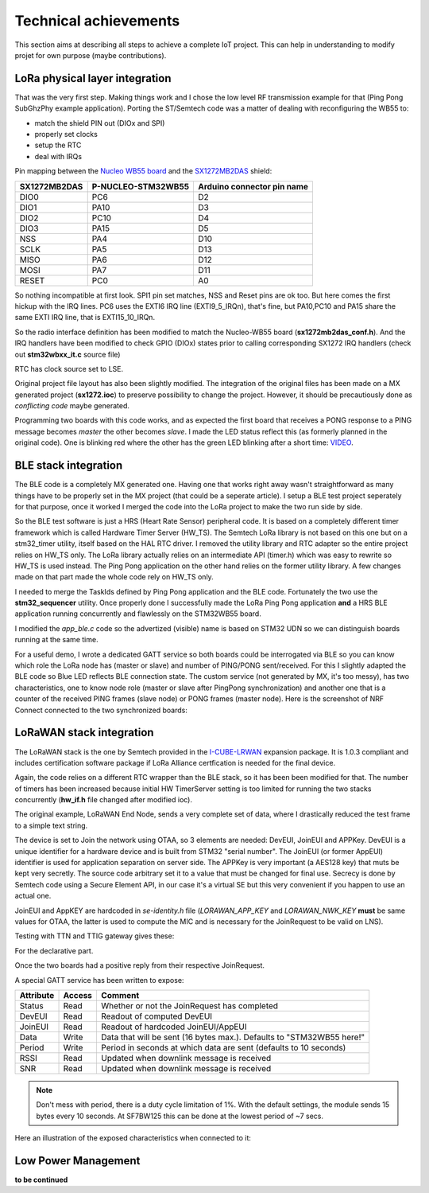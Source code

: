 Technical achievements
======================

This section aims at describing all steps to achieve a complete IoT project. This can help in understanding to modify projet for own purpose (maybe contributions).

.. _I-CUBE-LRWAN: https://www.st.com/en/embedded-software/i-cube-lrwan.html

LoRa physical layer integration
-------------------------------

That was the very first step.  Making things work and I chose the low level RF transmission example for that (Ping Pong SubGhzPhy example application).
Porting the ST/Semtech code was a matter of dealing with reconfiguring the WB55 to:

- match the shield PIN out (DIOx and SPI)
- properly set clocks
- setup the RTC
- deal with IRQs

Pin mapping between the `Nucleo WB55 board`_ and the SX1272MB2DAS_ shield:

.. _Nucleo WB55 board: https://os.mbed.com/platforms/ST-Nucleo-WB55RG/
.. _SX1272MB2DAS: https://www.mouser.fr/images/marketingid/2017/microsites/185566741/Semtech_SX1272MB2DAS_Pinout.jpg

+--------------+--------------------+----------------------------+
| SX1272MB2DAS | P-NUCLEO-STM32WB55 | Arduino connector pin name |
+==============+====================+============================+
| DIO0         | PC6                | D2                         |
+--------------+--------------------+----------------------------+
| DIO1         |PA10                | D3                         |
+--------------+--------------------+----------------------------+
| DIO2         |PC10                | D4                         |
+--------------+--------------------+----------------------------+
| DIO3         |PA15                | D5                         |
+--------------+--------------------+----------------------------+
| NSS          |PA4                 | D10                        |
+--------------+--------------------+----------------------------+
| SCLK         |PA5                 | D13                        |
+--------------+--------------------+----------------------------+
| MISO         |PA6                 | D12                        |
+--------------+--------------------+----------------------------+
| MOSI         |PA7                 | D11                        |
+--------------+--------------------+----------------------------+
| RESET        |PC0                 | A0                         |
+--------------+--------------------+----------------------------+

So nothing incompatible at first look. SPI1 pin set matches, NSS and Reset pins are ok too. But here comes the first hickup with the IRQ lines.
PC6 uses the EXTI6 IRQ line (EXTI9_5_IRQn), that's fine, but PA10,PC10 and PA15 share the same EXTI IRQ line, that is EXTI15_10_IRQn.

So the radio interface definition has been modified to match the Nucleo-WB55 board (**sx1272mb2das_conf.h**). And the IRQ handlers have been modified to check GPIO (DIOx) states prior to calling corresponding SX1272 IRQ handlers (check out **stm32wbxx_it.c** source file)

RTC has clock source set to LSE.

Original project file layout has also been slightly modified. The integration of the original files has been made on a MX generated project (**sx1272.ioc**) to preserve possibility to change the project. However, it should be precautiously done as *conflicting code* maybe generated.

Programming two boards with this code works, and as expected the first board that receives a PONG response to a PING message becomes *master* the other becomes *slave*. I made the LED status reflect this (as formerly planned in the original code). One is blinking red where the other has the green LED blinking after a short time: VIDEO_.

.. _VIDEO: https://debon.org/SX1272/sx1272_ping_pong.mp4

BLE stack integration
---------------------

The BLE code is a completely MX generated one. Having one that works right away wasn't straightforward as many things have to be properly set in the MX project (that could be a seperate article). I setup a BLE test project seperately for that purpose, once it worked I merged the code into the LoRa project to make the two run side by side.

So the BLE test software is just a HRS (Heart Rate Sensor) peripheral code. It is based on a completely different timer framework which is called Hardware Timer Server (HW_TS). The Semtech LoRa library is not based on this one but on a stm32_timer utility, itself based on the HAL RTC driver. I removed the  utility library and RTC adapter so the entire project relies on HW_TS only. The LoRa library actually relies on an intermediate API (timer.h) which was easy to rewrite so HW_TS is used instead. The Ping Pong application on the other hand relies on the former utility library. A few changes made on that part made the whole code rely on HW_TS only.

I needed to merge the TaskIds defined by Ping Pong application and the BLE code. Fortunately the two use the **stm32_sequencer** utility. Once properly done I successfully made the LoRa Ping Pong application **and** a HRS BLE application running concurrently and flawlessly on the STM32WB55 board.

I modified the *app_ble.c* code so the advertized (visible) name is based on STM32 UDN so we can distinguish boards running at the same time.

For a useful demo, I wrote a dedicated GATT service so both boards could be interrogated via BLE so you can know which role the LoRa node has (master or slave) and number of PING/PONG sent/received. For this I slightly adapted the BLE code so Blue LED reflects BLE connection state. The custom service (not generated by MX, it's too messy), has two characteristics, one to know node role (master or slave after PingPong synchronization) and another one that is a counter of the received PING frames (slave node) or PONG frames (master node). Here is the screenshot of NRF Connect connected to the two synchronized boards:

.. image:: images/LoraBLE.png

LoRaWAN stack integration
-------------------------

The LoRaWAN stack is the one by Semtech provided in the I-CUBE-LRWAN_ expansion package.
It is 1.0.3 compliant and includes certification software package if LoRa Alliance certfication is needed for the final device.

Again, the code relies on a different RTC wrapper than the BLE stack, so it has been been modified for that. The number of timers has been increased because initial HW TimerServer setting is too limited for running the two stacks concurrently (**hw_if.h** file changed after modified ioc).

The original example, LoRaWAN End Node, sends a very complete set of data, where I drastically reduced the test frame to a simple text string.

The device is set to Join the network using OTAA, so 3 elements are needed: DevEUI, JoinEUI and APPKey. DevEUI is a unique identifier for a hardware device and is built from STM32 "serial number". The JoinEUI (or former AppEUI) identifier is used for application separation on server side. The APPKey is very important (a AES128 key) that muts be kept very secretly. The source code arbitrary set it to a value that must be changed for final use. Secrecy is done by Semtech code using a Secure Element API, in our case it's a virtual SE but this very convenient if you happen to use an actual one.

JoinEUI and AppKEY are hardcoded in *se-identity.h* file (*LORAWAN_APP_KEY* and *LORAWAN_NWK_KEY* **must** be same values for OTAA, the latter is used to compute the MIC and is necessary for the JoinRequest to be valid on LNS).

Testing with TTN and TTIG gateway gives these:

.. image:: images/TTN-devices.png

For the declarative part.

.. image:: images/TTN-LiveData.png

Once the two boards had a positive reply from their respective JoinRequest.

A special GATT service has been written to expose:

+-----------+--------+-----------------------------------------------------------------------+
| Attribute | Access | Comment                                                               |
+===========+========+=======================================================================+
| Status    | Read   | Whether or not the JoinRequest has completed                          |
+-----------+--------+-----------------------------------------------------------------------+
| DevEUI    | Read   | Readout of computed DevEUI                                            |
+-----------+--------+-----------------------------------------------------------------------+
| JoinEUI   | Read   | Readout of hardcoded JoinEUI/AppEUI                                   |
+-----------+--------+-----------------------------------------------------------------------+
| Data      | Write  | Data that will be sent (16 bytes max.). Defaults to "STM32WB55 here!" |
+-----------+--------+-----------------------------------------------------------------------+
| Period    | Write  | Period in seconds at which data are sent (defaults to 10 seconds)     |
+-----------+--------+-----------------------------------------------------------------------+
| RSSI      | Read   | Updated when downlink message is received                             |
+-----------+--------+-----------------------------------------------------------------------+
| SNR       | Read   | Updated when downlink message is received                             |
+-----------+--------+-----------------------------------------------------------------------+

.. note:: Don't mess with period, there is a duty cycle limitation of 1%.
          With the default settings, the module sends 15 bytes every 10 seconds. At SF7BW125 this can be
          done at the lowest period of ~7 secs.

Here an illustration of the exposed characteristics when connected to it:

.. image:: images/LoraWAN-GATT.png
   :scale: 60%

Low Power Management
--------------------

**to be continued**


